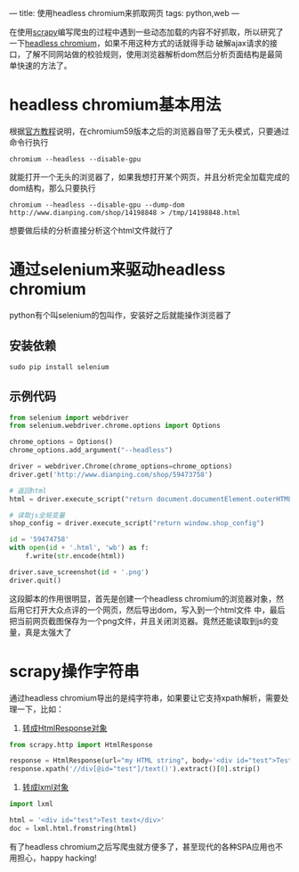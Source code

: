 ---
title: 使用headless chromium来抓取网页
tags: python,web
---
#+OPTIONS: ^:nil

在使用[[https://scrapy.org/][scrapy]]编写爬虫的过程中遇到一些动态加载的内容不好抓取，所以研究了一下[[https://chromium.googlesource.com/chromium/src/+/lkgr/headless/README.md][headless chromium]]，如果不用这种方式的话就得手动
破解ajax请求的接口，了解不同网站做的校验规则，使用浏览器解析dom然后分析页面结构是最简单快速的方法了。

* headless chromium基本用法
根据[[https://developers.google.com/web/updates/2017/04/headless-chrome][官方教程]]说明，在chromium59版本之后的浏览器自带了无头模式，只要通过命令行执行

=chromium --headless --disable-gpu=

就能打开一个无头的浏览器了，如果我想打开某个网页，并且分析完全加载完成的dom结构，那么只要执行

 =chromium --headless --disable-gpu --dump-dom http://www.dianping.com/shop/14198848 > /tmp/14198848.html=

想要做后续的分析直接分析这个html文件就行了

* 通过selenium来驱动headless chromium
python有个叫selenium的包叫作，安装好之后就能操作浏览器了
** 安装依赖
=sudo pip install selenium=
** 示例代码
#+BEGIN_SRC python
  from selenium import webdriver
  from selenium.webdriver.chrome.options import Options

  chrome_options = Options()
  chrome_options.add_argument("--headless")

  driver = webdriver.Chrome(chrome_options=chrome_options)
  driver.get('http://www.dianping.com/shop/59473758')

  # 返回html
  html = driver.execute_script("return document.documentElement.outerHTML")

  # 读取js全局变量
  shop_config = driver.execute_script("return window.shop_config")

  id = '59474758'
  with open(id + '.html', 'wb') as f:
      f.write(str.encode(html))

  driver.save_screenshot(id + '.png')
  driver.quit()
#+END_SRC
这段脚本的作用很明显，首先是创建一个headless chromium的浏览器对象，然后用它打开大众点评的一个网页，然后导出dom，写入到一个html文件
中，最后把当前网页截图保存为一个png文件，并且关闭浏览器。竟然还能读取到js的变量，真是太强大了

* scrapy操作字符串
通过headless chromium导出的是纯字符串，如果要让它支持xpath解析，需要处理一下，比如：
1. [[https://stackoverflow.com/questions/27323740/scrapy-convert-html-string-to-htmlresponse-object][转成HtmlResponse对象]]
#+BEGIN_SRC python
  from scrapy.http import HtmlResponse

  response = HtmlResponse(url="my HTML string", body='<div id="test">Test text</div>')
  response.xpath('//div[@id="test"]/text()').extract()[0].strip()
#+END_SRC

2. [[https://stackoverflow.com/questions/8711030/fetch-partial-string-matched-html-tag-using-xpath][转成lxml对象]]
#+BEGIN_SRC python
  import lxml

  html = '<div id="test">Test text</div>'
  doc = lxml.html.fromstring(html)
#+END_SRC

有了headless chromium之后写爬虫就方便多了，甚至现代的各种SPA应用也不用担心，happy hacking!
